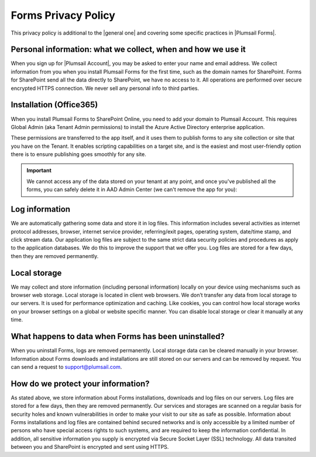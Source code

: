 Forms Privacy Policy
===========================
This privacy policy is additional to the |general one| and covering some specific practices in |Plumsail Forms|.

.. |general one| raw:: html

   <a href="https://plumsail.com/privacy-policy/" target="_blank">general one</a>

.. |Plumsail Forms| raw:: html

   <a href="https://plumsail.com/forms/" target="_blank">Plumsail Forms</a>

Personal information: what we collect, when and how we use it
-------------------------------------------------------------
When you sign up for |Plumsail Account|, you may be asked to enter your name and email address. 
We collect information from you when you install Plumsail Forms for the first time, such as the domain names for SharePoint. 
Forms for SharePoint send all the data directly to SharePoint, we have no access to it.
All operations are performed over secure encrypted HTTPS connection. We never sell any personal info to third parties.

.. |Plumsail Account| raw:: html

   <a href="https://account.plumsail.com/" target="_blank">Plumsail Account</a>

Installation (Office365)
-------------------------------------------------------------
When you install Plumsail Forms to SharePoint Online, you need to add your domain to Plumsail Account. This requires Global Admin (aka Tenant Admin permissions) to install the Azure Active Directory enterprise application.

These permissions are transferred to the app itself, and it uses them to publish forms to any site collection or site that you have on the Tenant. It enables  scripting capabilities on a target site, and is the easiest and most user-friendly option there is to ensure publishing goes smoothly for any site.

.. important:: We cannot access any of the data stored on your tenant at any point, and once you've published all the forms, you can safely delete it in AAD Admin Center (we can't remove the app for you):

|pic1|

.. |pic1| image:: /images/general/privacy/DeleteFormsAAD.png
   :alt: Delete AAD app of Forms

Log information
-------------------------------------------------------------
We are automatically gathering some data and store it in log files. 
This information includes several activities as internet protocol addresses, browser, 
internet service provider, referring/exit pages, operating system, date/time stamp, and click stream data. 
Our application log files are subject to the same strict data security policies and procedures as apply to the application databases. 
We do this to improve the support that we offer you. Log files are stored for a few days, then they are removed permanently.

Local storage
-------------------------------------------------------------
We may collect and store information (including personal information) locally on your device using mechanisms such as browser web storage. 
Local storage is located in client web browsers. We don’t transfer any data from local storage to our servers. 
It is used for performance optimization and caching. 
Like cookies, you can control how local storage works on your browser settings on a global or website specific manner. 
You can disable local storage or clear it manually at any time.

What happens to data when Forms has been uninstalled?
-------------------------------------------------------------
When you uninstall Forms, logs are removed permanently.
Local storage data can be cleared manually in your browser. 
Information about Forms downloads and installations are still stored on our servers and can be removed by request. 
You can send a request to support@plumsail.com.

How do we protect your information?
-------------------------------------------------------------
As stated above, we store information about Forms installations, downloads and log files on our servers. 
Log files are stored for a few days, then they are removed permanently. 
Our services and storages are scanned on a regular basis for security holes and known vulnerabilities in order to make your visit to our site as safe as possible. 
Information about Forms installations and log files are contained behind secured networks and is only accessible by a limited number of persons who have special
access rights to such systems, and are required to keep the information confidential. 
In addition, all sensitive information you supply is encrypted via Secure Socket Layer (SSL) technology. 
All data transited between you and SharePoint is encrypted and sent using HTTPS.